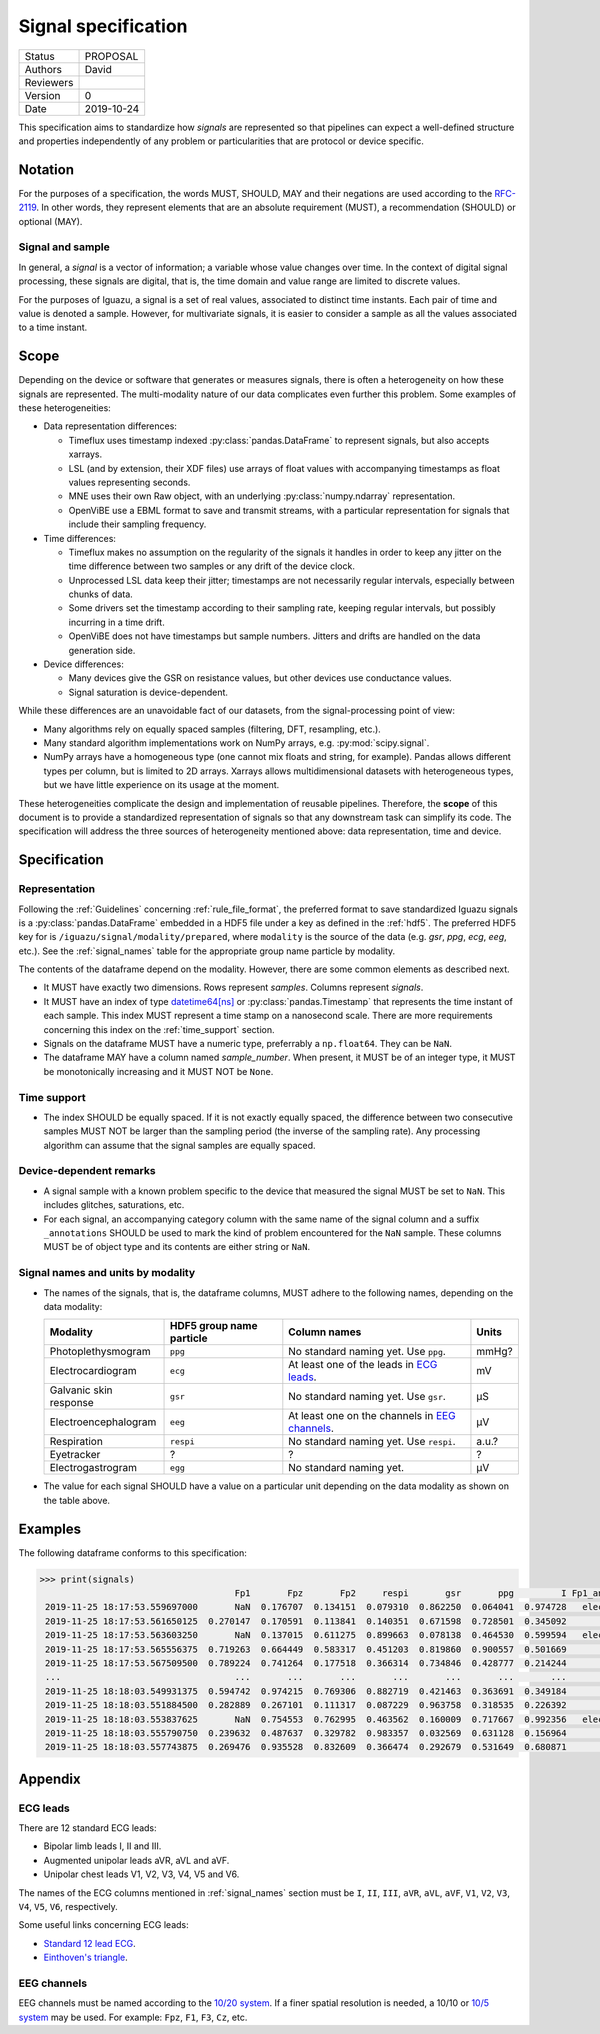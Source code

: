.. _signal_specs:

====================
Signal specification
====================

========= ==========
Status    PROPOSAL
--------- ----------
Authors   David
--------- ----------
Reviewers
--------- ----------
Version   0
--------- ----------
Date      2019-10-24
========= ==========

This specification aims to standardize how *signals* are represented so that
pipelines can expect a well-defined structure and properties independently of
any problem or particularities that are protocol or device specific.

Notation
========

For the purposes of a specification, the words MUST, SHOULD, MAY and their
negations are used according to the `RFC-2119`_. In other words, they represent
elements that are an absolute requirement (MUST), a recommendation (SHOULD)
or optional (MAY).

Signal and sample
-----------------

In general, a *signal* is a vector of information; a variable whose value
changes over time.
In the context of digital signal processing, these signals are digital, that is,
the time domain and value range are limited to discrete values.

For the purposes
of Iguazu, a signal is a set of real values, associated to distinct time
instants. Each pair of time and value is denoted a sample. However, for
multivariate signals, it is easier to consider a sample as all the values
associated to a time instant.

Scope
=====

Depending on the device or software that generates or measures signals, there
is often a heterogeneity on how these signals are represented.
The multi-modality nature of our data complicates even further this problem.
Some examples of these heterogeneities:

* Data representation differences:

  * Timeflux uses timestamp indexed :py:class:`pandas.DataFrame` to represent
    signals, but also accepts xarrays.

  * LSL (and by extension, their XDF files) use arrays of float values with
    accompanying timestamps as float values representing seconds.

  * MNE uses their own Raw object, with an underlying :py:class:`numpy.ndarray`
    representation.

  * OpenViBE use a EBML format to save and transmit streams, with a particular
    representation for signals that include their sampling frequency.

* Time differences:

  * Timeflux makes no assumption on the regularity of the signals it handles
    in order to keep any jitter on the time difference between two samples or
    any drift of the device clock.

  * Unprocessed LSL data keep their jitter; timestamps are not necessarily
    regular intervals, especially between chunks of data.

  * Some drivers set the timestamp according to their sampling rate, keeping
    regular intervals, but possibly incurring in a time drift.

  * OpenViBE does not have timestamps but sample numbers. Jitters and drifts
    are handled on the data generation side.

* Device differences:

  * Many devices give the GSR on resistance values, but other devices use
    conductance values.

  * Signal saturation is device-dependent.

While these differences are an unavoidable fact of our datasets, from the
signal-processing point of view:

* Many algorithms rely on equally spaced samples (filtering, DFT, resampling,
  etc.).

* Many standard algorithm implementations work on NumPy arrays, e.g.
  :py:mod:`scipy.signal`.

* NumPy arrays have a homogeneous type (one cannot mix floats and string, for
  example). Pandas allows different types per column, but is limited to 2D
  arrays. Xarrays allows multidimensional datasets with heterogeneous types,
  but we have little experience on its usage at the moment.

These heterogeneities complicate the design and implementation of reusable
pipelines. Therefore, the **scope** of this document is to provide a
standardized representation of signals so that any downstream task can simplify
its code. The specification will address the three sources of heterogeneity
mentioned above: data representation, time and device.

Specification
=============

Representation
--------------

Following the :ref:`Guidelines` concerning :ref:`rule_file_format`,
the preferred format to save standardized Iguazu signals is a
:py:class:`pandas.DataFrame` embedded in a HDF5 file under a key as defined
in the :ref:`hdf5`. The preferred HDF5 key for  is
``/iguazu/signal/modality/prepared``, where ``modality`` is the source
of the data (e.g. *gsr*, *ppg*, *ecg*, *eeg*, etc.).
See the :ref:`signal_names` table for the appropriate group name particle by
modality.

The contents of the dataframe depend on the modality.
However, there are some common elements as described next.

* It MUST have exactly two dimensions. Rows represent *samples*. Columns
  represent *signals*.

* It MUST have an index of type `datetime64[ns]`_ or
  :py:class:`pandas.Timestamp` that represents the time instant of each sample.
  This index MUST represent a time stamp on a nanosecond scale. There are more
  requirements concerning this index on the :ref:`time_support` section.

* Signals on the dataframe MUST have a numeric type, preferrably a
  ``np.float64``. They can be ``NaN``.

* The dataframe MAY have a column named *sample_number*. When present, it MUST
  be of an integer type, it MUST be monotonically increasing and it MUST NOT be
  ``None``.

.. _time_support:

Time support
------------

* The index SHOULD be equally spaced. If it is not exactly equally spaced,
  the difference between two consecutive samples MUST NOT be larger than the
  sampling period (the inverse of the sampling rate).
  Any processing algorithm can assume that the signal samples are equally
  spaced.


Device-dependent remarks
------------------------

* A signal sample with a known problem specific to the device that measured the
  signal MUST be set to ``NaN``. This includes glitches, saturations, etc.

* For each signal, an accompanying category column with the same name of the
  signal column and a suffix ``_annotations`` SHOULD be used to mark the kind
  of problem encountered for the ``NaN`` sample. These columns MUST be of object
  type and its contents are either string or ``NaN``.


.. _signal_names:

Signal names and units by modality
----------------------------------

* The names of the signals, that is, the dataframe columns, MUST adhere to the
  following names, depending on the data modality:

  ====================== ================================= ================================================ =====
  Modality               HDF5 group name particle          Column names                                     Units
  ====================== ================================= ================================================ =====
  Photoplethysmogram     ``ppg``                           No standard naming yet. Use ``ppg``.             mmHg?
  ---------------------- --------------------------------- ------------------------------------------------ -----
  Electrocardiogram      ``ecg``                           At least one of the leads in `ECG leads`_.       mV
  ---------------------- --------------------------------- ------------------------------------------------ -----
  Galvanic skin response ``gsr``                           No standard naming yet. Use ``gsr``.             μS
  ---------------------- --------------------------------- ------------------------------------------------ -----
  Electroencephalogram   ``eeg``                           At least one on the channels in `EEG channels`_. μV
  ---------------------- --------------------------------- ------------------------------------------------ -----
  Respiration            ``respi``                         No standard naming yet. Use ``respi``.           a.u.?
  ---------------------- --------------------------------- ------------------------------------------------ -----
  Eyetracker             ?                                 ?                                                ?
  ---------------------- --------------------------------- ------------------------------------------------ -----
  Electrogastrogram      ``egg``                           No standard naming yet.                          μV
  ====================== ================================= ================================================ =====

* The value for each signal SHOULD have a value on a particular unit depending
  on the data modality as shown on the table above.


Examples
========

The following dataframe conforms to this specification:

.. code-block:: pycon

   >>> print(signals)
                                        Fp1       Fpz       Fp2     respi       gsr       ppg         I Fp1_annotations respi_annotations gsr_annotations
    2019-11-25 18:17:53.559697000       NaN  0.176707  0.134151  0.079310  0.862250  0.064041  0.974728   electrode pop               NaN       saturated
    2019-11-25 18:17:53.561650125  0.270147  0.170591  0.113841  0.140351  0.671598  0.728501  0.345092             NaN               NaN       saturated
    2019-11-25 18:17:53.563603250       NaN  0.137015  0.611275  0.899663  0.078138  0.464530  0.599594   electrode pop               NaN       saturated
    2019-11-25 18:17:53.565556375  0.719263  0.664449  0.583317  0.451203  0.819860  0.900557  0.501669             NaN               NaN       saturated
    2019-11-25 18:17:53.567509500  0.789224  0.741264  0.177518  0.366314  0.734846  0.428777  0.214244             NaN               NaN       saturated
    ...                                 ...       ...       ...       ...       ...       ...       ...             ...               ...             ...
    2019-11-25 18:18:03.549931375  0.594742  0.974215  0.769306  0.882719  0.421463  0.363691  0.349184             NaN      disconnected             NaN
    2019-11-25 18:18:03.551884500  0.282889  0.267101  0.111317  0.087229  0.963758  0.318535  0.226392             NaN      disconnected             NaN
    2019-11-25 18:18:03.553837625       NaN  0.754553  0.762995  0.463562  0.160009  0.717667  0.992356   electrode pop      disconnected             NaN
    2019-11-25 18:18:03.555790750  0.239632  0.487637  0.329782  0.983357  0.032569  0.631128  0.156964             NaN      disconnected             NaN
    2019-11-25 18:18:03.557743875  0.269476  0.935528  0.832609  0.366474  0.292679  0.531649  0.680871             NaN      disconnected             NaN

Appendix
========

ECG leads
---------

There are 12 standard ECG leads:

* Bipolar limb leads I, II and III.
* Augmented unipolar leads aVR, aVL and aVF.
* Unipolar chest leads V1, V2, V3, V4, V5 and V6.

The names of the ECG columns mentioned in :ref:`signal_names` section must be
``I``, ``II``, ``III``,
``aVR``, ``aVL``, ``aVF``,
``V1``, ``V2``, ``V3``, ``V4``, ``V5``, ``V6``,
respectively.

Some useful links concerning ECG leads:

* `Standard 12 lead ECG <https://ecg.utah.edu/lesson/1>`_.
* `Einthoven's triangle <https://en.wikipedia.org/wiki/Einthoven%27s_triangle>`_.


EEG channels
------------

EEG channels must be named according to the `10/20 system`_. If a finer spatial
resolution is needed, a 10/10 or `10/5 system`_ may be used.
For example: ``Fpz``, ``F1``, ``F3``, ``Cz``, etc.


.. _RFC-2119: https://www.ietf.org/rfc/rfc2119.txt
.. _datetime64[ns]: https://docs.scipy.org/doc/numpy/reference/arrays.datetime.html
.. _10/20 system: https://en.wikipedia.org/wiki/10%E2%80%9320_system_(EEG)
.. _10/5 system: https://doi.org/10.1016/j.neuroimage.2006.09.024
